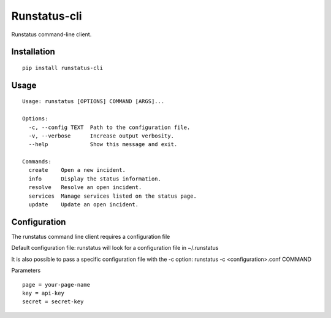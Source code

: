 Runstatus-cli
=============

Runstatus command-line client.

Installation
------------

::

    pip install runstatus-cli

Usage
-----

::

	Usage: runstatus [OPTIONS] COMMAND [ARGS]...

	Options:
	  -c, --config TEXT  Path to the configuration file.
	  -v, --verbose      Increase output verbosity.
	  --help             Show this message and exit.

	Commands:
	  create    Open a new incident.
	  info      Display the status information.
	  resolve   Resolve an open incident.
	  services  Manage services listed on the status page.
	  update    Update an open incident.

Configuration
-------------

The runstatus command line client requires a configuration file

Default configuration file: runstatus will look for a configuration
file in ~/.runstatus

It is also possible to pass a specific configuration file with the
-c option: runstatus -c <configuration>.conf COMMAND

Parameters

::

        page = your-page-name
        key = api-key
        secret = secret-key

